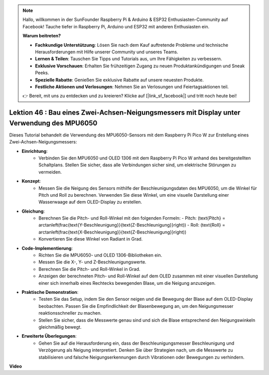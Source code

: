 .. note::

    Hallo, willkommen in der SunFounder Raspberry Pi & Arduino & ESP32 Enthusiasten-Community auf Facebook! Tauche tiefer in Raspberry Pi, Arduino und ESP32 mit anderen Enthusiasten ein.

    **Warum beitreten?**

    - **Fachkundige Unterstützung**: Lösen Sie nach dem Kauf auftretende Probleme und technische Herausforderungen mit Hilfe unserer Community und unseres Teams.
    - **Lernen & Teilen**: Tauschen Sie Tipps und Tutorials aus, um Ihre Fähigkeiten zu verbessern.
    - **Exklusive Vorschauen**: Erhalten Sie frühzeitigen Zugang zu neuen Produktankündigungen und Sneak Peeks.
    - **Spezielle Rabatte**: Genießen Sie exklusive Rabatte auf unsere neuesten Produkte.
    - **Festliche Aktionen und Verlosungen**: Nehmen Sie an Verlosungen und Feiertagsaktionen teil.

    👉 Bereit, mit uns zu entdecken und zu kreieren? Klicke auf [|link_sf_facebook|] und tritt noch heute bei!

Lektion 46 : Bau eines Zwei-Achsen-Neigungsmessers mit Display unter Verwendung des MPU6050
==================================================================================================
Dieses Tutorial behandelt die Verwendung des MPU6050-Sensors mit dem Raspberry Pi Pico W zur Erstellung eines Zwei-Achsen-Neigungsmessers:

* **Einrichtung**:
   - Verbinden Sie den MPU6050 und OLED 1306 mit dem Raspberry Pi Pico W anhand des bereitgestellten Schaltplans. Stellen Sie sicher, dass alle Verbindungen sicher sind, um elektrische Störungen zu vermeiden.
* **Konzept**:
   - Messen Sie die Neigung des Sensors mithilfe der Beschleunigungsdaten des MPU6050, um die Winkel für Pitch und Roll zu berechnen. Verwenden Sie diese Winkel, um eine visuelle Darstellung einer Wasserwaage auf dem OLED-Display zu erstellen.
* **Gleichung**:
   - Berechnen Sie die Pitch- und Roll-Winkel mit den folgenden Formeln:
     - Pitch: \(\text{Pitch} = \arctan\left(\frac{\text{Y-Beschleunigung}}{\text{Z-Beschleunigung}}\right)\)
     - Roll: \(\text{Roll} = \arctan\left(\frac{\text{X-Beschleunigung}}{\text{Z-Beschleunigung}}\right)\)
   - Konvertieren Sie diese Winkel von Radiant in Grad.
* **Code-Implementierung**:
   - Richten Sie die MPU6050- und OLED 1306-Bibliotheken ein.
   - Messen Sie die X-, Y- und Z-Beschleunigungswerte.
   - Berechnen Sie die Pitch- und Roll-Winkel in Grad.
   - Anzeigen der berechneten Pitch- und Roll-Winkel auf dem OLED zusammen mit einer visuellen Darstellung einer sich innerhalb eines Rechtecks bewegenden Blase, um die Neigung anzuzeigen.
* **Praktische Demonstration**:
   - Testen Sie das Setup, indem Sie den Sensor neigen und die Bewegung der Blase auf dem OLED-Display beobachten. Passen Sie die Empfindlichkeit der Blasenbewegung an, um den Neigungsmesser reaktionsschneller zu machen.
   - Stellen Sie sicher, dass die Messwerte genau sind und sich die Blase entsprechend den Neigungswinkeln gleichmäßig bewegt.
* **Erweiterte Überlegungen**:
   - Gehen Sie auf die Herausforderung ein, dass der Beschleunigungsmesser Beschleunigung und Verzögerung als Neigung interpretiert. Denken Sie über Strategien nach, um die Messwerte zu stabilisieren und falsche Neigungserkennungen durch Vibrationen oder Bewegungen zu verhindern.

**Video**

.. raw:: html

    <iframe width="700" height="500" src="https://www.youtube.com/embed/wYv39RMwXvU?si=6gJoFFIa1HSdGIFt" title="YouTube video player" frameborder="0" allow="accelerometer; autoplay; clipboard-write; encrypted-media; gyroscope; picture-in-picture; web-share" allowfullscreen></iframe>

